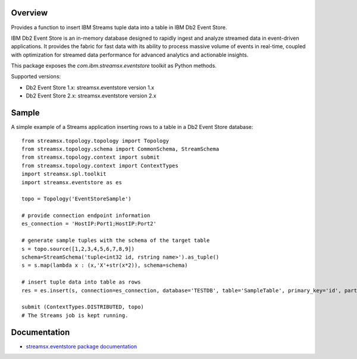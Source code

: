 Overview
========

Provides a function to insert IBM Streams tuple data into a table in IBM Db2 Event Store.

IBM Db2 Event Store is an in-memory database designed to rapidly ingest and analyze streamed data in event-driven applications. It provides the fabric for fast data with its ability to process massive volume of events in real-time, coupled with optimization for streamed data performance for advanced analytics and actionable insights.

This package exposes the `com.ibm.streamsx.eventstore` toolkit as Python methods.

Supported versions:

* Db2 Event Store 1.x: streamsx.eventstore version 1.x
* Db2 Event Store 2.x: streamsx.eventstore version 2.x

Sample
======

A simple example of a Streams application inserting rows to
a table in a Db2 Event Store database::

    from streamsx.topology.topology import Topology
    from streamsx.topology.schema import CommonSchema, StreamSchema
    from streamsx.topology.context import submit
    from streamsx.topology.context import ContextTypes
    import streamsx.spl.toolkit
    import streamsx.eventstore as es

    topo = Topology('EventStoreSample')

    # provide connection endpoint information
    es_connection = 'HostIP:Port1;HostIP:Port2'

    # generate sample tuples with the schema of the target table
    s = topo.source([1,2,3,4,5,6,7,8,9])
    schema=StreamSchema('tuple<int32 id, rstring name>').as_tuple()
    s = s.map(lambda x : (x,'X'+str(x*2)), schema=schema)

    # insert tuple data into table as rows
    res = es.insert(s, connection=es_connection, database='TESTDB', table='SampleTable', primary_key='id', partitioning_key='id')

    submit (ContextTypes.DISTRIBUTED, topo)
    # The Streams job is kept running.


Documentation
=============

* `streamsx.eventstore package documentation <http://streamsxeventstore.readthedocs.io>`_


